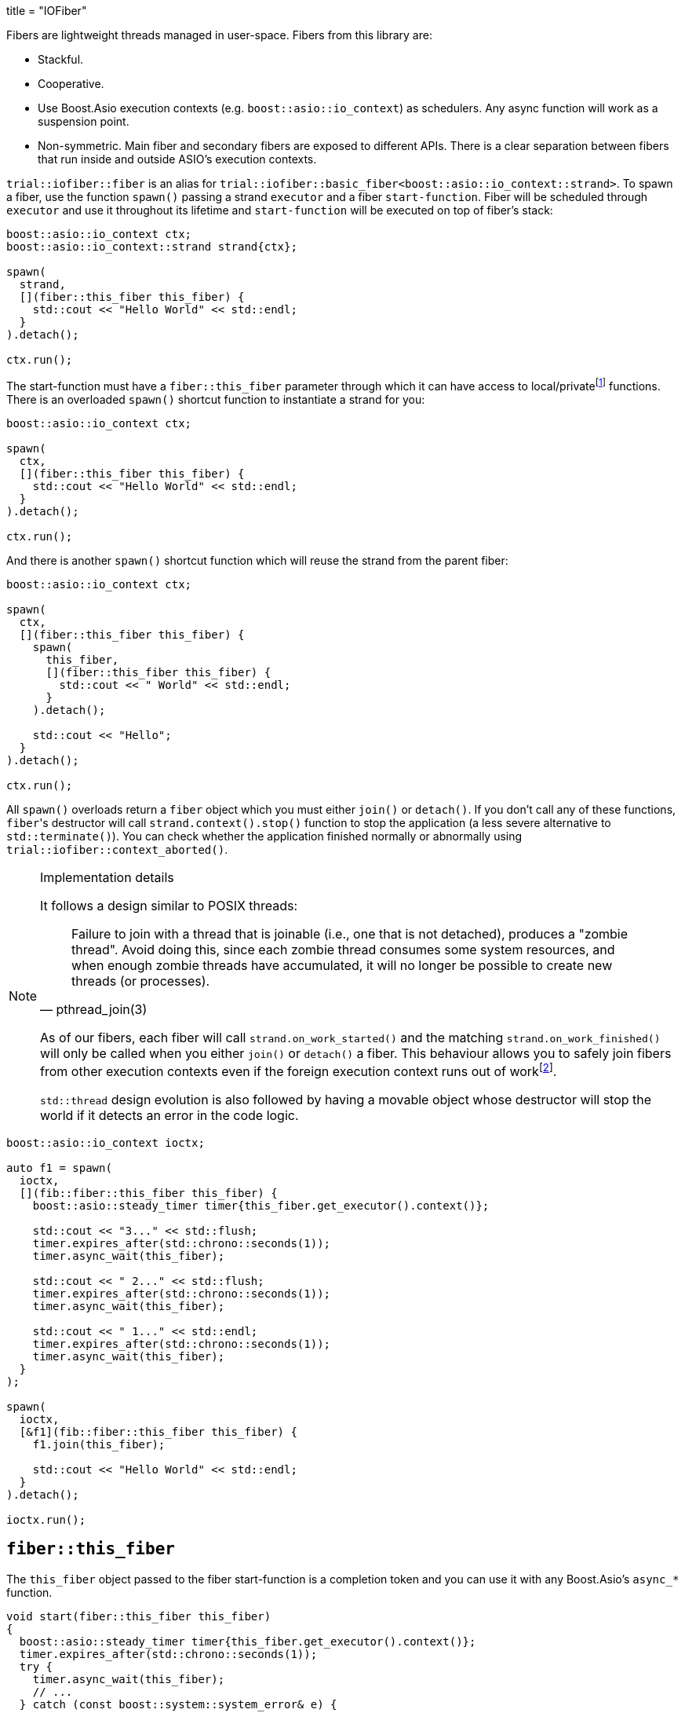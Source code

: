 +++
title = "IOFiber"
+++

:_:

Fibers are lightweight threads managed in user-space. Fibers from this library
are:

* Stackful.
* Cooperative.
* Use Boost.Asio execution contexts (e.g. `boost::asio::io_context`) as
  schedulers. Any async function will work as a suspension point.
* Non-symmetric. Main fiber and secondary fibers are exposed to different
  APIs. There is a clear separation between fibers that run inside and outside
  ASIO's execution contexts.

`trial::iofiber::fiber` is an alias for
`trial::iofiber::basic_fiber<boost::asio::io_context::strand>`. To spawn a
fiber, use the function `spawn()` passing a strand `executor` and a fiber
`start-function`. Fiber will be scheduled through `executor` and use it
throughout its lifetime and `start-function` will be executed on top of fiber's
stack:

[source,cpp]
----
boost::asio::io_context ctx;
boost::asio::io_context::strand strand{ctx};

spawn(
  strand,
  [](fiber::this_fiber this_fiber) {
    std::cout << "Hello World" << std::endl;
  }
).detach();

ctx.run();
----

The start-function must have a `fiber::this_fiber` parameter through which it
can have access to local/private{_}footnote:[API to fiber management which is
only available from within the fiber itself and not through remote/foreign
fibers.] functions. There is an overloaded `spawn()` shortcut function to
instantiate a strand for you:

[source,cpp]
----
boost::asio::io_context ctx;

spawn(
  ctx,
  [](fiber::this_fiber this_fiber) {
    std::cout << "Hello World" << std::endl;
  }
).detach();

ctx.run();
----

And there is another `spawn()` shortcut function which will reuse the strand
from the parent fiber:

[source,cpp]
----
boost::asio::io_context ctx;

spawn(
  ctx,
  [](fiber::this_fiber this_fiber) {
    spawn(
      this_fiber,
      [](fiber::this_fiber this_fiber) {
        std::cout << " World" << std::endl;
      }
    ).detach();

    std::cout << "Hello";
  }
).detach();

ctx.run();
----

All `spawn()` overloads return a `fiber` object which you must either `join()`
or `detach()`. If you don't call any of these functions, ``fiber``'s destructor
will call `strand.context().stop()` function to stop the application (a less
severe alternative to `std::terminate()`). You can check whether the application
finished normally or abnormally using `trial::iofiber::context_aborted()`.

[NOTE]
.Implementation details
--
It follows a design similar to POSIX threads:

[quote, pthread_join(3)]
____
Failure to join with a thread that is joinable (i.e., one that is not detached),
produces a "zombie thread".  Avoid doing this, since each zombie thread consumes
some system resources, and when enough zombie threads have accumulated, it will
no longer be possible to create new threads (or processes).
____

As of our fibers, each fiber will call `strand.on_work_started()` and the
matching `strand.on_work_finished()` will only be called when you either
`join()` or `detach()` a fiber. This behaviour allows you to safely join fibers
from other execution contexts even if the foreign execution context runs out of
work{_}footnote:[ASIO's strands are used extensively to do non-blocking
synchronization and access to shared state. In the case of `join()`, the strand
methods will be no-ops by the time `boost::asio::io_context::run()` returns, so
we need to keep'em busy.].

`std::thread` design evolution is also followed by having a movable object whose
destructor will stop the world if it detects an error in the code logic.
--

[source,cpp]
----
boost::asio::io_context ioctx;

auto f1 = spawn(
  ioctx,
  [](fib::fiber::this_fiber this_fiber) {
    boost::asio::steady_timer timer{this_fiber.get_executor().context()};

    std::cout << "3..." << std::flush;
    timer.expires_after(std::chrono::seconds(1));
    timer.async_wait(this_fiber);

    std::cout << " 2..." << std::flush;
    timer.expires_after(std::chrono::seconds(1));
    timer.async_wait(this_fiber);

    std::cout << " 1..." << std::endl;
    timer.expires_after(std::chrono::seconds(1));
    timer.async_wait(this_fiber);
  }
);

spawn(
  ioctx,
  [&f1](fib::fiber::this_fiber this_fiber) {
    f1.join(this_fiber);

    std::cout << "Hello World" << std::endl;
  }
).detach();

ioctx.run();
----

== `fiber::this_fiber`

The `this_fiber` object passed to the fiber start-function is a completion token
and you can use it with any Boost.Asio's `async_*` function.

[source,cpp]
----
void start(fiber::this_fiber this_fiber)
{
  boost::asio::steady_timer timer{this_fiber.get_executor().context()};
  timer.expires_after(std::chrono::seconds(1));
  try {
    timer.async_wait(this_fiber);
    // ...
  } catch (const boost::system::system_error& e) {
    // ...
----

If you want to handle `boost::system::error_code` errors directly instead having
them translated to exceptions, use the `operator[]`:

[source,cpp]
----
void start(fiber::this_fiber this_fiber)
{
  boost::asio::steady_timer timer{this_fiber.get_executor().context()};
  timer.expires_after(std::chrono::seconds(1));

  boost::system::error_code ec;
  timer.async_wait(this_fiber[ec]);
----

Another ability `this_fiber` provides you is the ability to do spurious yields:

[source,cpp]
----
this_fiber.yield();
----

== See also:

* link:../interruption/[`interruption(7)`]
